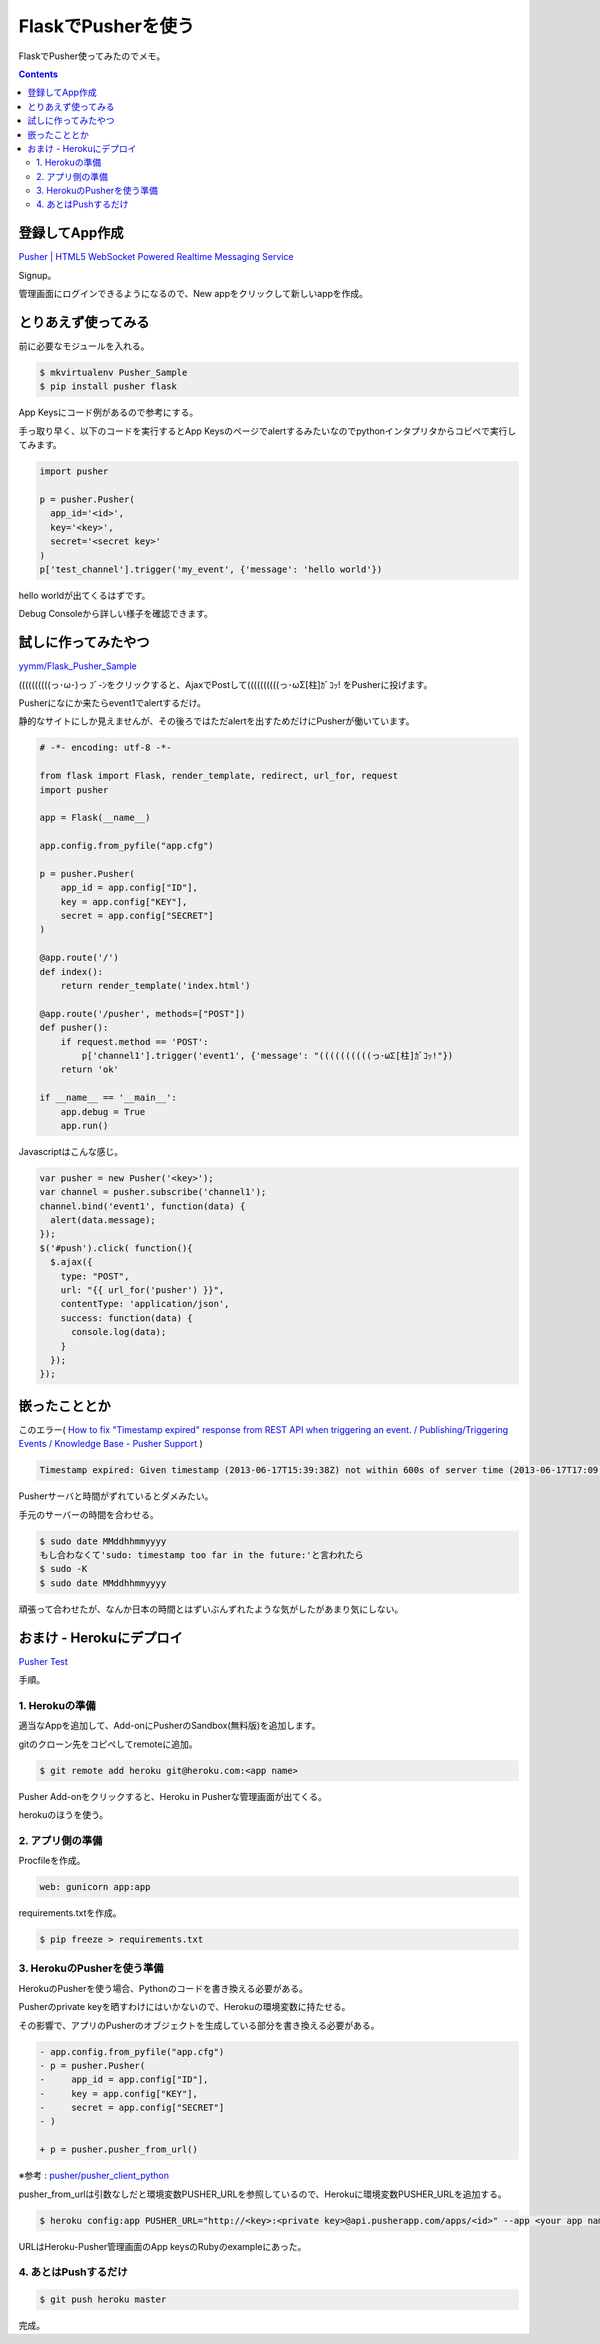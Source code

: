 FlaskでPusherを使う
===================

FlaskでPusher使ってみたのでメモ。

.. image:: image.gif

.. contents::

登録してApp作成
---------------

`Pusher | HTML5 WebSocket Powered Realtime Messaging Service <http://pusher.com/>`_

Signup。

管理画面にログインできるようになるので、New appをクリックして新しいappを作成。

とりあえず使ってみる
--------------------

前に必要なモジュールを入れる。

.. code-block:: bash

  $ mkvirtualenv Pusher_Sample
  $ pip install pusher flask

App Keysにコード例があるので参考にする。

手っ取り早く、以下のコードを実行するとApp Keysのページでalertするみたいなのでpythonインタプリタからコピペで実行してみます。

.. code-block:: python

  import pusher
  
  p = pusher.Pusher(
    app_id='<id>',
    key='<key>',
    secret='<secret key>'
  )
  p['test_channel'].trigger('my_event', {'message': 'hello world'})

hello worldが出てくるはずです。

Debug Consoleから詳しい様子を確認できます。

.. image:: debug.png

試しに作ってみたやつ
--------------------

`yymm/Flask_Pusher_Sample <https://github.com/yymm/Flask_Pusher_Sample>`_

((((((((((っ･ω･)っ ﾌﾞ-ﾝをクリックすると、AjaxでPostして((((((((((っ･ωΣ[柱]ｶﾞｺｯ! をPusherに投げます。

Pusherになにか来たらevent1でalertするだけ。

静的なサイトにしか見えませんが、その後ろではただalertを出すためだけにPusherが働いています。

.. code-block:: python

  # -*- encoding: utf-8 -*-
  
  from flask import Flask, render_template, redirect, url_for, request
  import pusher
  
  app = Flask(__name__)
  
  app.config.from_pyfile("app.cfg")
  
  p = pusher.Pusher(
      app_id = app.config["ID"],
      key = app.config["KEY"],
      secret = app.config["SECRET"]
  )
  
  @app.route('/')
  def index():
      return render_template('index.html')
  
  @app.route('/pusher', methods=["POST"])
  def pusher():
      if request.method == 'POST':
          p['channel1'].trigger('event1', {'message': "((((((((((っ･ωΣ[柱]ｶﾞｺｯ!"})
      return 'ok'
  
  if __name__ == '__main__':
      app.debug = True
      app.run()

Javascriptはこんな感じ。

.. code-block:: javascript

  var pusher = new Pusher('<key>');
  var channel = pusher.subscribe('channel1');
  channel.bind('event1', function(data) {
    alert(data.message);
  });
  $('#push').click( function(){
    $.ajax({
      type: "POST",
      url: "{{ url_for('pusher') }}",
      contentType: 'application/json',
      success: function(data) {
        console.log(data);
      }
    });
  });

嵌ったこととか
--------------

このエラー( `How to fix "Timestamp expired" response from REST API when triggering an event. / Publishing/Triggering Events / Knowledge Base - Pusher Support <https://pusher.tenderapp.com/kb/publishingtriggering-events/how-to-fix-timestamp-expired-response-from-rest-api-when-triggering-an-event>`_ )

.. code-block:: bash

  Timestamp expired: Given timestamp (2013-06-17T15:39:38Z) not within 600s of server time (2013-06-17T17:09:21Z)

Pusherサーバと時間がずれているとダメみたい。

手元のサーバーの時間を合わせる。

.. code-block:: bash

  $ sudo date MMddhhmmyyyy
  もし合わなくて'sudo: timestamp too far in the future:'と言われたら
  $ sudo -K
  $ sudo date MMddhhmmyyyy

頑張って合わせたが、なんか日本の時間とはずいぶんずれたような気がしたがあまり気にしない。

おまけ - Herokuにデプロイ
-------------------------

`Pusher Test <http://pusher-flask.herokuapp.com/#>`_

手順。

1. Herokuの準備
^^^^^^^^^^^^^^^

適当なAppを追加して、Add-onにPusherのSandbox(無料版)を追加します。

gitのクローン先をコピペしてremoteに追加。

.. code-block:: bash

  $ git remote add heroku git@heroku.com:<app name>

Pusher Add-onをクリックすると、Heroku in Pusherな管理画面が出てくる。

.. image:: heroku.png
   :height: 300px
   :width: 600px

herokuのほうを使う。

2. アプリ側の準備
^^^^^^^^^^^^^^^^^

Procfileを作成。

.. code-block:: python

  web: gunicorn app:app

requirements.txtを作成。

.. code-block:: bash

  $ pip freeze > requirements.txt

3. HerokuのPusherを使う準備
^^^^^^^^^^^^^^^^^^^^^^^^^^^

HerokuのPusherを使う場合、Pythonのコードを書き換える必要がある。

Pusherのprivate keyを晒すわけにはいかないので、Herokuの環境変数に持たせる。

その影響で、アプリのPusherのオブジェクトを生成している部分を書き換える必要がある。

.. code-block:: diff

  - app.config.from_pyfile("app.cfg")
  - p = pusher.Pusher(
  -     app_id = app.config["ID"],
  -     key = app.config["KEY"],
  -     secret = app.config["SECRET"]
  - )

  + p = pusher.pusher_from_url()

※参考 : `pusher/pusher_client_python <https://github.com/pusher/pusher_client_python>`_

pusher_from_urlは引数なしだと環境変数PUSHER_URLを参照しているので、Herokuに環境変数PUSHER_URLを追加する。

.. code-block:: bash

  $ heroku config:app PUSHER_URL="http://<key>:<private key>@api.pusherapp.com/apps/<id>" --app <your app name>

URLはHeroku-Pusher管理画面のApp keysのRubyのexampleにあった。

4. あとはPushするだけ
^^^^^^^^^^^^^^^^^^^^^

.. code-block:: bash

  $ git push heroku master

完成。


.. author:: default
.. categories:: none
.. tags:: Python
.. comments::
